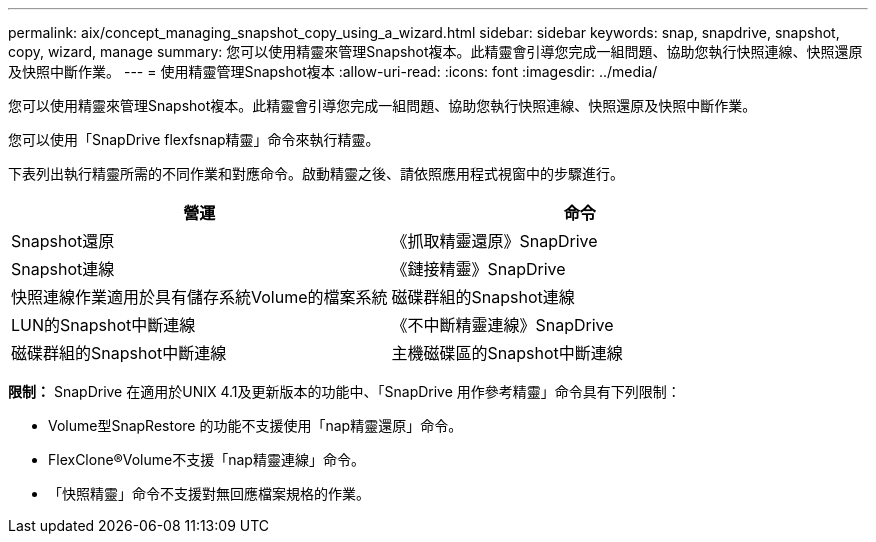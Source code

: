 ---
permalink: aix/concept_managing_snapshot_copy_using_a_wizard.html 
sidebar: sidebar 
keywords: snap, snapdrive, snapshot, copy, wizard, manage 
summary: 您可以使用精靈來管理Snapshot複本。此精靈會引導您完成一組問題、協助您執行快照連線、快照還原及快照中斷作業。 
---
= 使用精靈管理Snapshot複本
:allow-uri-read: 
:icons: font
:imagesdir: ../media/


[role="lead"]
您可以使用精靈來管理Snapshot複本。此精靈會引導您完成一組問題、協助您執行快照連線、快照還原及快照中斷作業。

您可以使用「SnapDrive flexfsnap精靈」命令來執行精靈。

下表列出執行精靈所需的不同作業和對應命令。啟動精靈之後、請依照應用程式視窗中的步驟進行。

|===
| 營運 | 命令 


 a| 
Snapshot還原
 a| 
《抓取精靈還原》SnapDrive



 a| 
Snapshot連線
 a| 
《鏈接精靈》SnapDrive



 a| 
快照連線作業適用於具有儲存系統Volume的檔案系統



 a| 
磁碟群組的Snapshot連線



 a| 
LUN的Snapshot中斷連線
 a| 
《不中斷精靈連線》SnapDrive



 a| 
磁碟群組的Snapshot中斷連線



 a| 
主機磁碟區的Snapshot中斷連線



 a| 
檔案系統的Snapshot中斷連線

|===
*限制：* SnapDrive 在適用於UNIX 4.1及更新版本的功能中、「SnapDrive 用作參考精靈」命令具有下列限制：

* Volume型SnapRestore 的功能不支援使用「nap精靈還原」命令。
* FlexClone®Volume不支援「nap精靈連線」命令。
* 「快照精靈」命令不支援對無回應檔案規格的作業。

